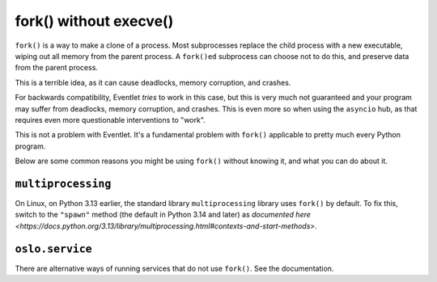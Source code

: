 fork() without execve()
=======================

``fork()`` is a way to make a clone of a process.
Most subprocesses replace the child process with a new executable, wiping out all memory from the parent process.
A ``fork()ed`` subprocess can choose not to do this, and preserve data from the parent process.

This is a terrible idea, as it can cause deadlocks, memory corruption, and crashes.

For backwards compatibility, Eventlet *tries* to work in this case, but this is very much not guaranteed and your program may suffer from deadlocks, memory corruption, and crashes.
This is even more so when using the ``asyncio`` hub, as that requires even more questionable interventions to "work".

This is not a problem with Eventlet.
It's a fundamental problem with ``fork()`` applicable to pretty much every Python program.

Below are some common reasons you might be using ``fork()`` without knowing it, and what you can do about it.

``multiprocessing``
------------------

On Linux, on Python 3.13 earlier, the standard library ``multiprocessing`` library uses ``fork()`` by default.
To fix this, switch to the ``"spawn"`` method (the default in Python 3.14 and later) as `documented here <https://docs.python.org/3.13/library/multiprocessing.html#contexts-and-start-methods>`.


``oslo.service``
----------------

There are alternative ways of running services that do not use ``fork()``.
See the documentation.
